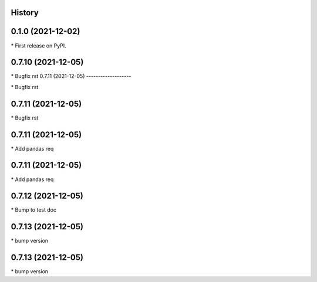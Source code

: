 
History
-------

0.1.0 (2021-12-02)
------------------

\* First release on PyPI.

0.7.10 (2021-12-05)
-------------------

\* Bugfix rst 
0.7.11 (2021-12-05)
-------------------

\* Bugfix rst 

0.7.11 (2021-12-05)
-------------------

\* Bugfix rst 

0.7.11 (2021-12-05)
-------------------

\* Add pandas req 

0.7.11 (2021-12-05)
-------------------

\* Add pandas req 

0.7.12 (2021-12-05)
-------------------

\* Bump to test doc 

0.7.13 (2021-12-05)
-------------------

\* bump version 

0.7.13 (2021-12-05)
-------------------

\* bump version 

